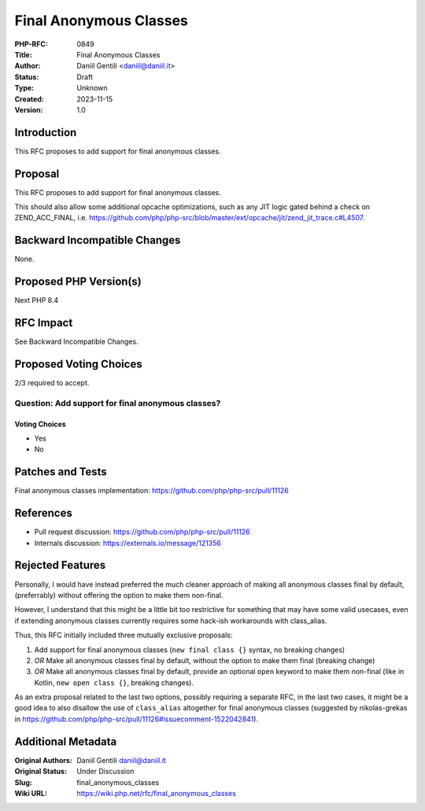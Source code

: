 Final Anonymous Classes
=======================

:PHP-RFC: 0849
:Title: Final Anonymous Classes
:Author: Daniil Gentili <daniil@daniil.it>
:Status: Draft
:Type: Unknown
:Created: 2023-11-15
:Version: 1.0

Introduction
------------

This RFC proposes to add support for final anonymous classes.

Proposal
--------

This RFC proposes to add support for final anonymous classes.

This should also allow some additional opcache optimizations, such as
any JIT logic gated behind a check on ZEND_ACC_FINAL, i.e.
https://github.com/php/php-src/blob/master/ext/opcache/jit/zend_jit_trace.c#L4507.

Backward Incompatible Changes
-----------------------------

None.

Proposed PHP Version(s)
-----------------------

Next PHP 8.4

RFC Impact
----------

See Backward Incompatible Changes.

Proposed Voting Choices
-----------------------

2/3 required to accept.

Question: Add support for final anonymous classes?
~~~~~~~~~~~~~~~~~~~~~~~~~~~~~~~~~~~~~~~~~~~~~~~~~~

Voting Choices
^^^^^^^^^^^^^^

-  Yes
-  No

Patches and Tests
-----------------

Final anonymous classes implementation:
https://github.com/php/php-src/pull/11126

References
----------

-  Pull request discussion: https://github.com/php/php-src/pull/11126
-  Internals discussion: https://externals.io/message/121356

Rejected Features
-----------------

Personally, I would have instead preferred the much cleaner approach of
making all anonymous classes final by default, (preferrably) without
offering the option to make them non-final.

However, I understand that this might be a little bit too restrictive
for something that may have some valid usecases, even if extending
anonymous classes currently requires some hack-ish workarounds with
class_alias.

Thus, this RFC initially included three mutually exclusive proposals:

#. Add support for final anonymous classes (``new final class {}``
   syntax, no breaking changes)
#. *OR* Make all anonymous classes final by default, without the option
   to make them final (breaking change)
#. *OR* Make all anonymous classes final by default, provide an optional
   ``open`` keyword to make them non-final (like in Kotlin,
   ``new open class {}``, breaking changes).

As an extra proposal related to the last two options, possibly requiring
a separate RFC, in the last two cases, it might be a good idea to also
disallow the use of ``class_alias`` altogether for final anonymous
classes (suggested by nikolas-grekas in
https://github.com/php/php-src/pull/11126#issuecomment-1522042841).

Additional Metadata
-------------------

:Original Authors: Daniil Gentili daniil@daniil.it
:Original Status: Under Discussion
:Slug: final_anonymous_classes
:Wiki URL: https://wiki.php.net/rfc/final_anonymous_classes

